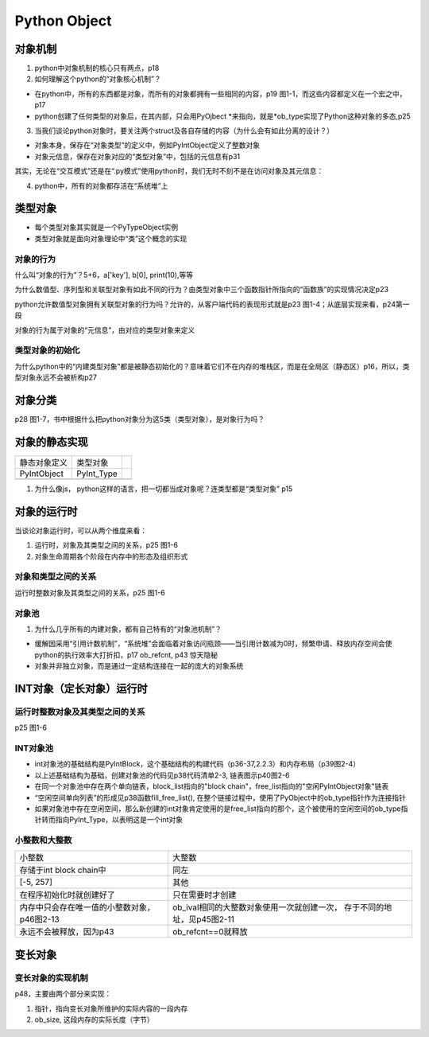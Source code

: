 Python Object
===============
对象机制
---------
1. python中对象机制的核心只有两点，p18

2. 如何理解这个python的“对象核心机制”？

- 在python中，所有的东西都是对象，而所有的对象都拥有一些相同的内容，p19 图1-1，而这些内容都定义在一个宏之中，p17
- python创建了任何类型的对象后，在其内部，只会用PyOjbect \*来指向，就是\*ob_type实现了Python这种对象的多态,p25

3. 当我们谈论python对象时，要关注两个struct及各自存储的内容（为什么会有如此分离的设计？）

- 对象本身，保存在“对象类型”的定义中，例如PyIntObject定义了整数对象
- 对象元信息，保存在对象对应的“类型对象”中，包括的元信息有p31

其实，无论在“交互模式”还是在“.py模式”使用python时，我们无时不刻不是在访问对象及其元信息：

.. code-block:: python
	:linenos:

	#访问的是静态的整数对象的定义PyIntObject中的属性ob_ival
	>>>a = 1
	#访问的是元信息，即“类型对象”中的属性int_doc
	>>>print(a.__doc__)

4. python中，所有的对象都存活在“系统堆”上

类型对象
---------
- 每个类型对象其实就是一个PyTypeObject实例
- 类型对象就是面向对象理论中“类”这个概念的实现

.. _obj-behavior:

对象的行为
^^^^^^^^^^^
什么叫“对象的行为”？5+6，a['key'], b[0], print(10),等等

为什么数值型、序列型和关联型对象有如此不同的行为？由类型对象中三个函数指针所指向的“函数族”的实现情况决定p23

python允许数值型对象拥有关联型对象的行为吗？允许的，从客户端代码的表现形式就是p23 图1-4；从底层实现来看，p24第一段

对象的行为属于对象的“元信息”，由对应的类型对象来定义

类型对象的初始化
^^^^^^^^^^^^^^^^^
为什么python中的“内建类型对象”都是被静态初始化的？意味着它们不在内存的堆栈区，而是在全局区（静态区）p16，所以，类型对象永远不会被析构p27

对象分类
---------
p28 图1-7，书中根据什么把python对象分为这5类（类型对象），是对象行为吗？

对象的静态实现
---------------
+--------------+------------+--+
| 静态对象定义 | 类型对象   |  |
+--------------+------------+--+
| PyIntObject  | PyInt_Type |  |
+--------------+------------+--+
|              |            |  |
+--------------+------------+--+

1. 为什么像js， python这样的语言，把一切都当成对象呢？连类型都是“类型对象” p15

对象的运行时
------------
当谈论对象运行时，可以从两个维度来看：

1. 运行时，对象及其类型之间的关系，p25 图1-6
2. 对象生命周期各个阶段在内存中的形态及组织形式

对象和类型之间的关系
^^^^^^^^^^^^^^^^^^^^
运行时整数对象及其类型之间的关系，p25 图1-6

对象池
^^^^^^^^
1. 为什么几乎所有的内建对象，都有自己特有的“对象池机制”？

- 缓解因采用“引用计数机制”，“系统堆”会面临着对象访问瓶颈——当引用计数减为0时，频繁申请、释放内存空间会使python的执行效率大打折扣，p17 ob_refcnt, p43 惊天隐秘
- 对象并非独立对象，而是通过一定结构连接在一起的庞大的对象系统

INT对象（定长对象）运行时
-------------------------
运行时整数对象及其类型之间的关系
^^^^^^^^^^^^^^^^^^^^^^^^^^^^^^^^^^^^
p25 图1-6

INT对象池
^^^^^^^^^^^^^^^^^^^^^
- int对象池的基础结构是PyIntBlock，这个基础结构的构建代码（p36-37,2.2.3）和内存布局（p39图2-4）
- 以上述基础结构为基础，创建对象池的代码见p38代码清单2-3, 链表图示p40图2-6
- 在同一个对象池中存在两个单向链表，block_list指向的"block chain"，free_list指向的"空闲PyIntObject对象"链表
- “空闲空间单向列表”的形成见p38函数fill_free_list(), 在整个链接过程中，使用了PyObject中的ob_type指针作为连接指针
- 如果对象池中存在空闲空间，那么新创建的int对象肯定使用的是free_list指向的那个，这个被使用的空闲空间的ob_type指针转而指向PyInt_Type，以表明这是一个int对象

小整数和大整数
^^^^^^^^^^^^^^^
+---------------------------------------------+---------------------------------------------+
|                    小整数                   |                    大整数                   |
+---------------------------------------------+---------------------------------------------+
| 存储于int block chain中                     | 同左                                        |
+---------------------------------------------+---------------------------------------------+
| [-5, 257]                                   | 其他                                        |
+---------------------------------------------+---------------------------------------------+
| 在程序初始化时就创建好了                    | 只在需要时才创建                            |
+---------------------------------------------+---------------------------------------------+
| 内存中只会存在唯一值的小整数对象，p46图2-13 | ob_ival相同的大整数对象使用一次就创建一次， |
|                                             | 存于不同的地址，见p45图2-11                 |
+---------------------------------------------+---------------------------------------------+
| 永远不会被释放，因为p43                     | ob_refcnt==0就释放                          |
+---------------------------------------------+---------------------------------------------+

变长对象
---------
变长对象的实现机制
^^^^^^^^^^^^^^^^^^
p48，主要由两个部分来实现：

1. 指针，指向变长对象所维护的实际内容的一段内存
2. ob_size, 这段内存的实际长度（字节）